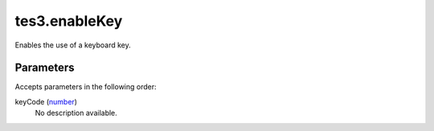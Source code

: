 tes3.enableKey
====================================================================================================

Enables the use of a keyboard key.

Parameters
----------------------------------------------------------------------------------------------------

Accepts parameters in the following order:

keyCode (`number`_)
    No description available.

.. _`number`: ../../../lua/type/number.html
